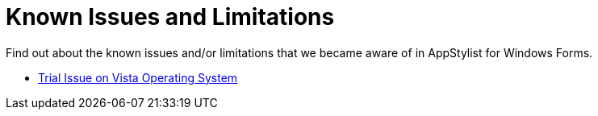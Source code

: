 ﻿////

|metadata|
{
    "name": "styling-guide-known-issues-and-limitations",
    "controlName": [],
    "tags": ["Known Issues"],
    "guid": "{FEEEC8B5-5A69-4A74-AF99-A4FB199FC36E}",  
    "buildFlags": [],
    "createdOn": "0001-01-01T00:00:00Z"
}
|metadata|
////

= Known Issues and Limitations

Find out about the known issues and/or limitations that we became aware of in AppStylist for Windows Forms.

* link:styling-guide-trial-issue-on-vista-operating-system.html[Trial Issue on Vista Operating System]